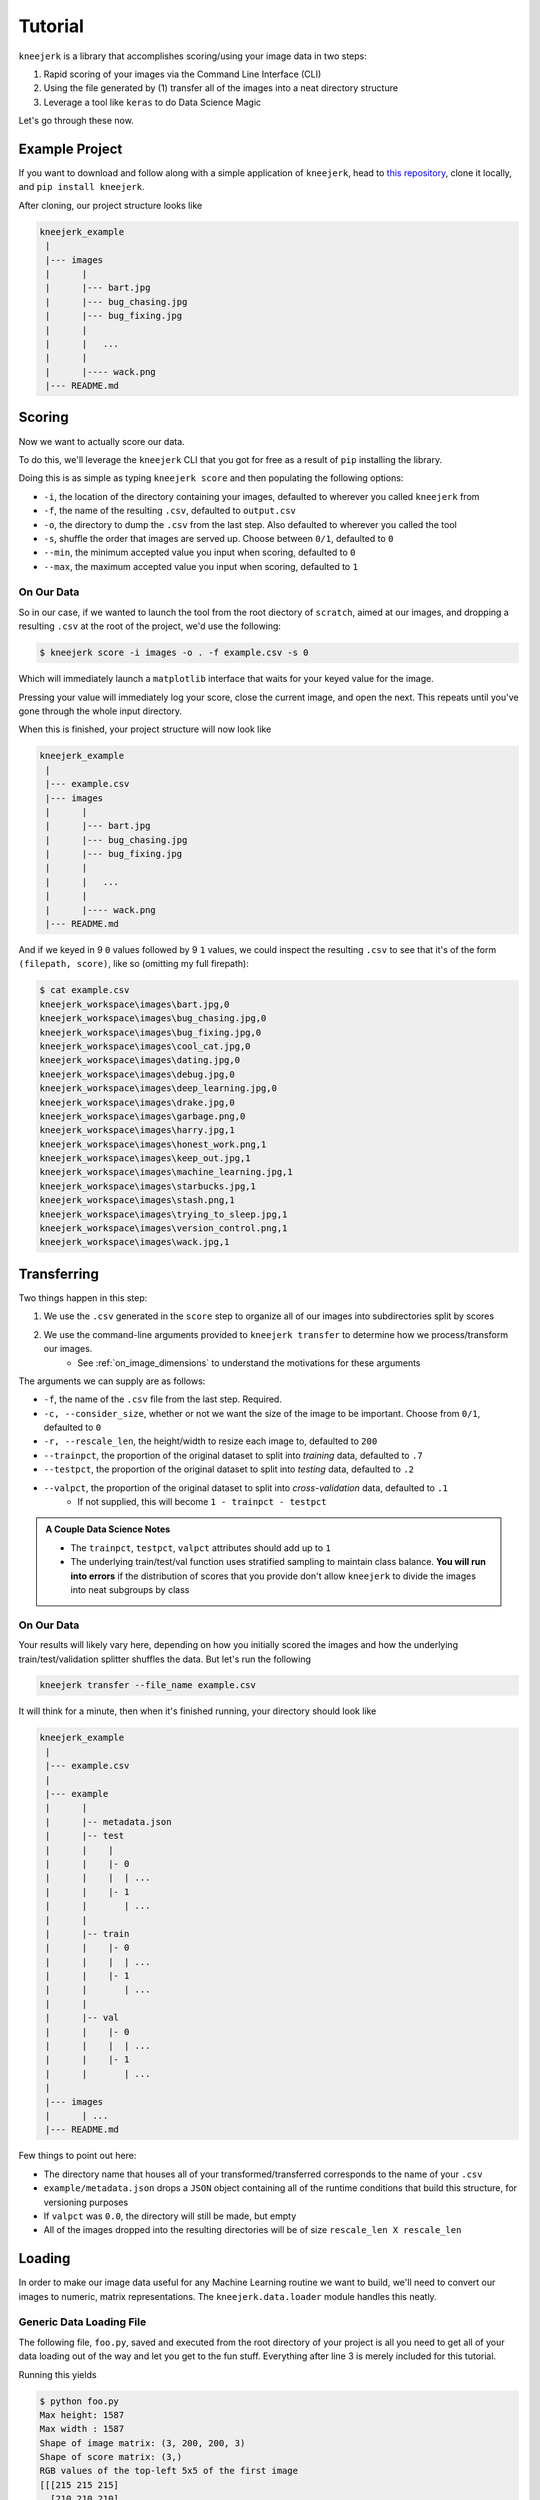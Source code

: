 .. _tutorial:

Tutorial
~~~~~~~~

``kneejerk`` is a library that accomplishes scoring/using your image data in two steps:

1. Rapid scoring of your images via the Command Line Interface (CLI)
2. Using the file generated by (1) transfer all of the images into a neat directory structure
3. Leverage a tool like ``keras`` to do Data Science Magic

Let's go through these now.

Example Project
----------------

If you want to download and follow along with a simple application of ``kneejerk``, head to `this repository <https://github.com/NapsterInBlue/kneejerk_example>`_, clone it locally, and ``pip install kneejerk``.

After cloning, our project structure looks like

.. code:: none
    
    kneejerk_example
     |
     |--- images
     |      |
     |      |--- bart.jpg
     |      |--- bug_chasing.jpg
     |      |--- bug_fixing.jpg
     |      |
     |      |   ...
     |      |
     |      |---- wack.png
     |--- README.md


Scoring
----------

Now we want to actually score our data.

To do this, we'll leverage the ``kneejerk`` CLI that you got for free as a result of ``pip`` installing the library.

Doing this is as simple as typing ``kneejerk score`` and then populating the following options:


- ``-i``, the location of the directory containing your images, defaulted to wherever you called ``kneejerk`` from
- ``-f``, the name of the resulting ``.csv``, defaulted to ``output.csv``
- ``-o``, the directory to dump the ``.csv`` from the last step. Also defaulted to wherever you called the tool
- ``-s``, shuffle the order that images are served up. Choose between ``0/1``, defaulted to ``0``
- ``--min``, the minimum accepted value you input when scoring, defaulted to ``0``
- ``--max``, the maximum accepted value you input when scoring, defaulted to ``1``


On Our Data
###########

So in our case, if we wanted to launch the tool from the root diectory of ``scratch``, aimed at our images, and dropping a resulting ``.csv`` at the root of the project, we'd use the following:

.. code:: none
    
    $ kneejerk score -i images -o . -f example.csv -s 0


Which will immediately launch a ``matplotlib`` interface that waits for your keyed value for the image.

.. image:: _static/cli_1.PNG
    :width: 600

Pressing your value will immediately log your score, close the current image, and open the next. This repeats until you've gone through the whole input directory.

When this is finished, your project structure will now look like

.. code:: none
    
    kneejerk_example
     |
     |--- example.csv
     |--- images
     |      |
     |      |--- bart.jpg
     |      |--- bug_chasing.jpg
     |      |--- bug_fixing.jpg
     |      |
     |      |   ...
     |      |
     |      |---- wack.png
     |--- README.md


And if we keyed in 9 ``0`` values followed by 9 ``1`` values, we could inspect the resulting ``.csv`` to see that it's of the form ``(filepath, score)``, like so (omitting my full firepath):

.. code:: none

    $ cat example.csv
    kneejerk_workspace\images\bart.jpg,0
    kneejerk_workspace\images\bug_chasing.jpg,0
    kneejerk_workspace\images\bug_fixing.jpg,0
    kneejerk_workspace\images\cool_cat.jpg,0
    kneejerk_workspace\images\dating.jpg,0
    kneejerk_workspace\images\debug.jpg,0
    kneejerk_workspace\images\deep_learning.jpg,0
    kneejerk_workspace\images\drake.jpg,0
    kneejerk_workspace\images\garbage.png,0
    kneejerk_workspace\images\harry.jpg,1
    kneejerk_workspace\images\honest_work.png,1
    kneejerk_workspace\images\keep_out.jpg,1
    kneejerk_workspace\images\machine_learning.jpg,1
    kneejerk_workspace\images\starbucks.jpg,1
    kneejerk_workspace\images\stash.png,1
    kneejerk_workspace\images\trying_to_sleep.jpg,1
    kneejerk_workspace\images\version_control.png,1
    kneejerk_workspace\images\wack.jpg,1


Transferring
------------

Two things happen in this step:

1) We use the ``.csv`` generated in the ``score`` step to organize all of our images into subdirectories split by scores
2) We use the command-line arguments provided to ``kneejerk transfer`` to determine how we process/transform our images.
    * See :ref:`on_image_dimensions` to understand the motivations for these arguments

The arguments we can supply are as follows:

- ``-f``, the name of the ``.csv`` file from the last step. Required.
- ``-c, --consider_size``, whether or not we want the size of the image to be important. Choose from ``0/1``, defaulted to ``0``
- ``-r, --rescale_len``, the height/width to resize each image to, defaulted to ``200``
- ``--trainpct``, the proportion of the original dataset to split into *training* data, defaulted to ``.7``
- ``--testpct``, the proportion of the original dataset to split into *testing* data, defaulted to ``.2``
- ``--valpct``, the proportion of the original dataset to split into *cross-validation* data, defaulted to ``.1``
    * If not supplied, this will become ``1 - trainpct - testpct``

.. admonition:: A Couple Data Science Notes

  - The ``trainpct``, ``testpct``, ``valpct`` attributes should add up to ``1``
  - The underlying train/test/val function uses stratified sampling to maintain class balance. **You will run into errors** if the distribution of scores that you provide don't allow ``kneejerk`` to divide the images into neat subgroups by class



On Our Data
############

Your results will likely vary here, depending on how you initially scored the images and how the underlying train/test/validation splitter shuffles the data. But let's run the following

.. code:: none

  kneejerk transfer --file_name example.csv


It will think for a minute, then when it's finished running, your directory should look like

.. code:: none
    
    kneejerk_example
     |
     |--- example.csv
     |
     |--- example
     |      |
     |      |-- metadata.json
     |      |-- test
     |      |    |
     |      |    |- 0
     |      |    |  | ...
     |      |    |- 1
     |      |       | ...
     |      |
     |      |-- train
     |      |    |- 0
     |      |    |  | ...
     |      |    |- 1
     |      |       | ...
     |      |
     |      |-- val
     |      |    |- 0
     |      |    |  | ...
     |      |    |- 1
     |      |       | ...
     |
     |--- images
     |      | ...
     |--- README.md

Few things to point out here:

- The directory name that houses all of your transformed/transferred corresponds to the name of your ``.csv``
- ``example/metadata.json`` drops a ``JSON`` object containing all of the runtime conditions that build this structure, for versioning purposes
- If ``valpct`` was ``0.0``, the directory will still be made, but empty
- All of the images dropped into the resulting directories will be of size ``rescale_len X rescale_len``



Loading
-------





In order to make our image data useful for any Machine Learning routine we want to build, we'll need to convert our images to numeric, matrix representations. The ``kneejerk.data.loader`` module handles this neatly.


Generic Data Loading File
#########################

The following file, ``foo.py``, saved and executed from the root directory of your project is all you need to get all of your data loading out of the way and let you get to the fun stuff. Everything after line 3 is merely included for this tutorial.

.. code:: python
    :linenos:

    from kneejerk.data.loader import transfer_normalized_image_data

    X, y = transfer_normalized_image_data('example.csv')


    print('Shape of image matrix:', X.shape)
    print('Shape of score matrix:', y.shape)

    print('RGB values of the top-left 5x5 of the first image')
    print(X[0, :5, :5])


Running this yields

.. code:: none

    $ python foo.py
    Max height: 1587
    Max width : 1587
    Shape of image matrix: (3, 200, 200, 3)
    Shape of score matrix: (3,)
    RGB values of the top-left 5x5 of the first image
    [[[215 215 215]
      [210 210 210]
      [207 207 207]
      [207 207 207]
      [209 209 209]]

     [[217 217 217]
      [212 212 212]
      [209 209 209]
      [207 207 207]
      [209 209 209]]

     [[219 219 219]
      [213 213 213]
      [210 210 210]
      [207 207 207]
      [209 209 209]]

     [[219 219 219]
      [213 213 213]
      [210 210 210]
      [208 208 208]
      [208 208 208]]

     [[221 221 221]
      [215 215 215]
      [211 211 211]
      [210 210 210]
      [210 210 210]]]



see :ref:`on_image_dimensions`